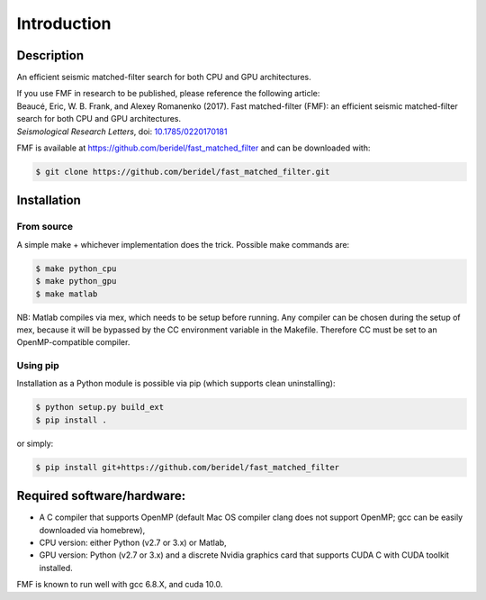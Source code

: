 Introduction
============

Description
-----------
An efficient seismic matched-filter search for both CPU and GPU architectures.

| If you use FMF in research to be published, please reference the following article:
| Beaucé, Eric, W. B. Frank, and Alexey Romanenko (2017). Fast matched-filter (FMF): an efficient seismic matched-filter search for both CPU and GPU architectures.
| *Seismological Research Letters*, doi: `10.1785/0220170181 <https://doi.org/10.1785/0220170181>`_

FMF is available at `https://github.com/beridel/fast_matched_filter <https://github.com/beridel/fast_matched_filter>`_ and can be downloaded with:

.. code-block:: console

    $ git clone https://github.com/beridel/fast_matched_filter.git

Installation
-------------

From source
^^^^^^^^^^^
A simple make + whichever implementation does the trick. Possible make commands are:

.. code-block:: console

    $ make python_cpu
    $ make python_gpu
    $ make matlab

NB: Matlab compiles via mex, which needs to be setup before running. Any compiler can be chosen during the setup of mex, because it will be bypassed by the CC environment variable in the Makefile. Therefore CC must be set to an OpenMP-compatible compiler.


Using pip
^^^^^^^^^

Installation as a Python module is possible via pip (which supports clean uninstalling):

.. code-block:: console

    $ python setup.py build_ext
    $ pip install .

or simply:

.. code-block:: console

    $ pip install git+https://github.com/beridel/fast_matched_filter


Required software/hardware:
---------------------------
* A C compiler that supports OpenMP (default Mac OS compiler clang does not support OpenMP; gcc can be easily downloaded via homebrew), 
* CPU version: either Python (v2.7 or 3.x) or Matlab, 
* GPU version: Python (v2.7 or 3.x) and a discrete Nvidia graphics card that supports CUDA C with CUDA toolkit installed. 

FMF is known to run well with gcc 6.8.X, and cuda 10.0.

